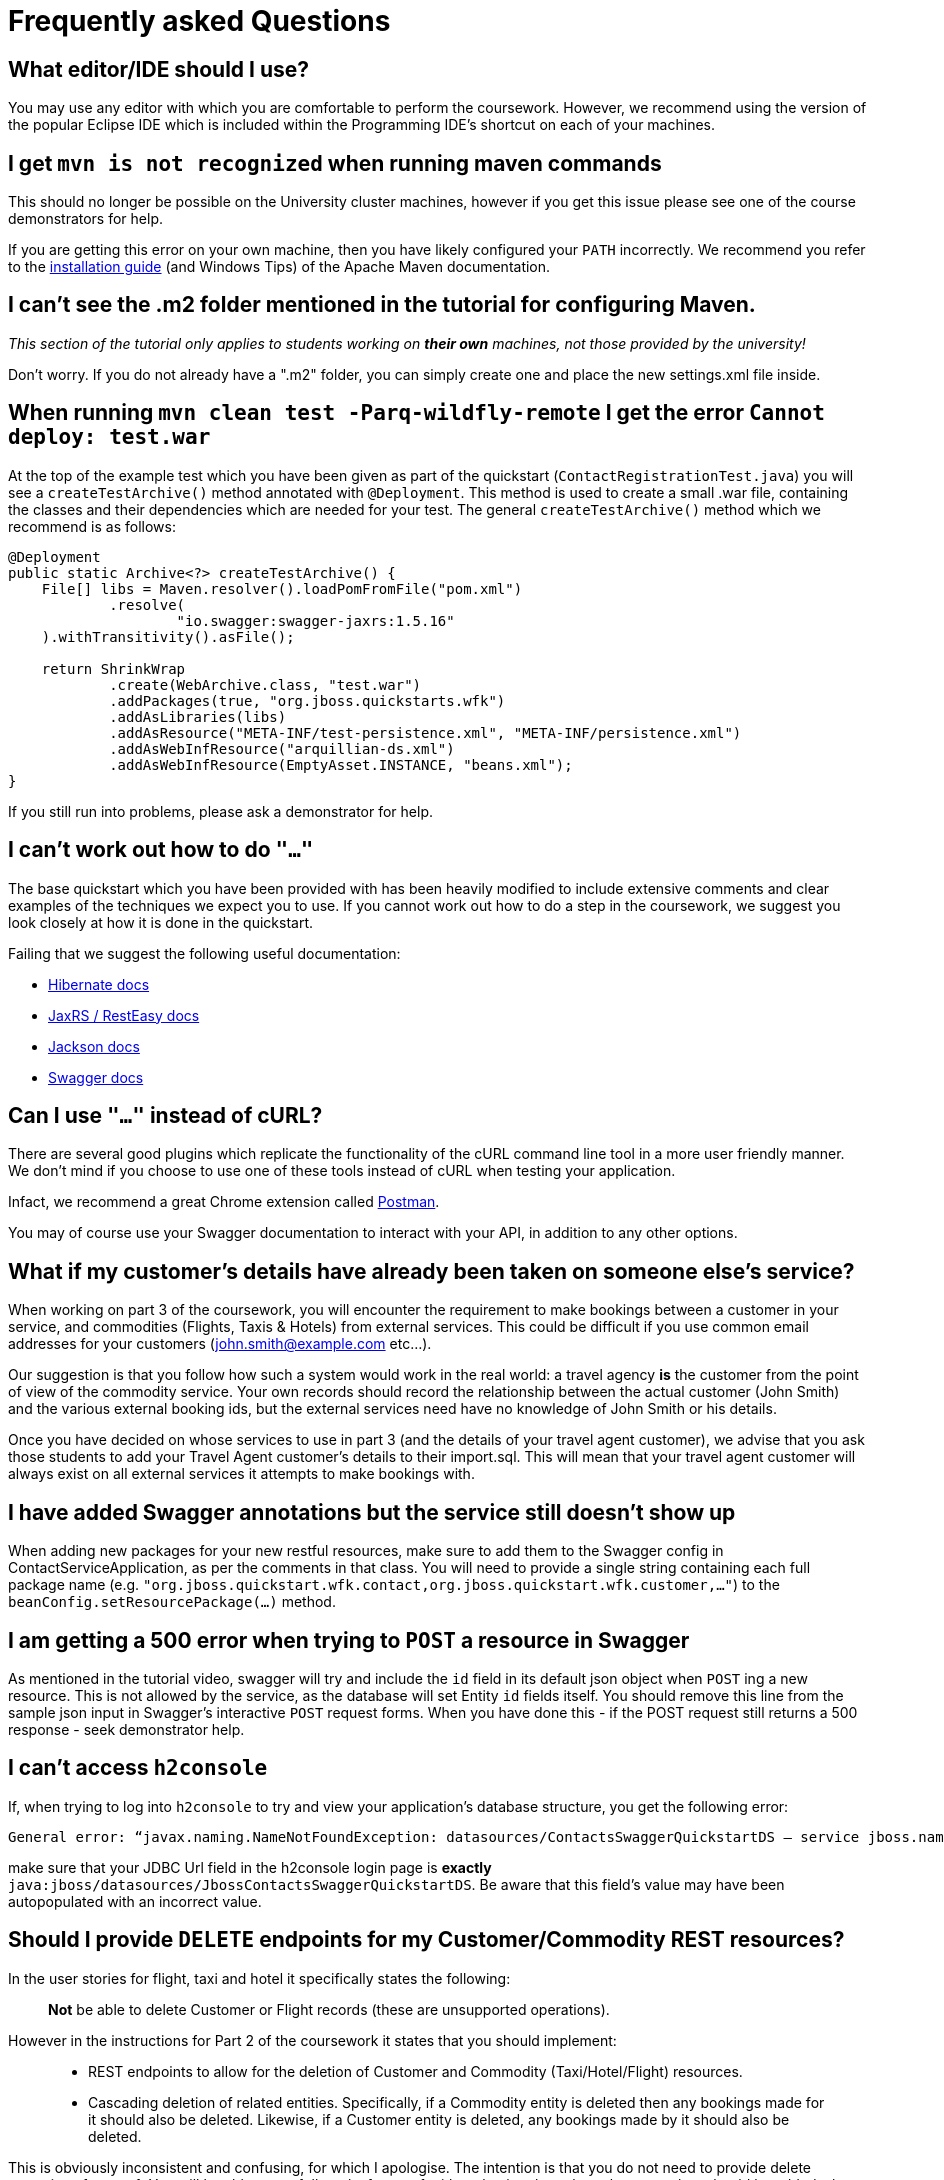 = Frequently asked Questions

== What editor/IDE should I use?
You may use any editor with which you are comfortable to perform the coursework. However, we recommend using the version of the popular Eclipse IDE which is included within the Programming IDE's shortcut on each of your machines.

== I get `mvn is not recognized` when running maven commands
This should no longer be possible on the University cluster machines, however if you get this issue please see one of the course demonstrators for help.

If you are getting this error on your own machine, then you have likely configured your `PATH` incorrectly. We recommend you refer to the https://maven.apache.org/install.html[installation guide] (and Windows Tips) of the Apache Maven documentation.

== I can't see the .m2 folder mentioned in the tutorial for configuring Maven.

_This section of the tutorial only applies to students working on *their own* machines, not those provided by the university!_

Don't worry. If you do not already have a ".m2" folder, you can simply create one and place the new settings.xml file inside.

== When running `mvn clean test -Parq-wildfly-remote` I get the error `Cannot deploy: test.war`
At the top of the example test which you have been given as part of the quickstart (`ContactRegistrationTest.java`) you will see a `createTestArchive()` method annotated with `@Deployment`.
This method is used to create a small .war file, containing the classes and their dependencies which are needed for your test.
The general `createTestArchive()` method which we recommend is as follows:

[source,java]
----
@Deployment
public static Archive<?> createTestArchive() {
    File[] libs = Maven.resolver().loadPomFromFile("pom.xml")
            .resolve(
                    "io.swagger:swagger-jaxrs:1.5.16"
    ).withTransitivity().asFile();

    return ShrinkWrap
            .create(WebArchive.class, "test.war")
            .addPackages(true, "org.jboss.quickstarts.wfk")
            .addAsLibraries(libs)
            .addAsResource("META-INF/test-persistence.xml", "META-INF/persistence.xml")
            .addAsWebInfResource("arquillian-ds.xml")
            .addAsWebInfResource(EmptyAsset.INSTANCE, "beans.xml");
}
----

If you still run into problems, please ask a demonstrator for help.

== I can't work out how to do `"..."`

The base quickstart which you have been provided with has been heavily modified to include extensive comments and clear examples of the techniques we expect you to use.
If you cannot work out how to do a step in the coursework, we suggest you look closely at how it is done in the quickstart.

Failing that we suggest the following useful documentation:

* link:http://docs.jboss.org/hibernate/orm/5.0/manual/en-US/html/[Hibernate docs]
* link:http://docs.jboss.org/resteasy/docs/3.0.16.Final/userguide/html_single/index.html[JaxRS / RestEasy docs]
* link:https://github.com/FasterXML/jackson-docs[Jackson docs]
* link:https://github.com/swagger-api/swagger-core/wiki/Annotations-1.5.X[Swagger docs]

== Can I use `"..."` instead of cURL?

There are several good plugins which replicate the functionality of the cURL command line tool in a more user friendly manner.
We don't mind if you choose to use one of these tools instead of cURL when testing your application.

Infact, we recommend a great Chrome extension called link:https://www.getpostman.com/[Postman].

You may of course use your Swagger documentation to interact with your API, in addition to any other options.

== What if my customer's details have already been taken on someone else's service?

When working on part 3 of the coursework, you will encounter the requirement to make bookings between a customer in your service, and commodities (Flights, Taxis & Hotels) from external services.
This could be difficult if you use common email addresses for your customers (john.smith@example.com etc...).

Our suggestion is that you follow how such a system would work in the real world: a travel agency *is* the customer from the point of view of the commodity service.
Your own records should record the relationship between the actual customer (John Smith) and the various external booking ids, but the external services need have no knowledge of John Smith or his details.

Once you have decided on whose services to use in part 3 (and the details of your travel agent customer), we advise that you ask those students to add your Travel Agent customer's details to their import.sql.
This will mean that your travel agent customer will always exist on all external services it attempts to make bookings with.

== I have added Swagger annotations but the service still doesn't show up

When adding new packages for your new restful resources, make sure to add them to the Swagger config in ContactServiceApplication, as per the comments in that class. You will need to provide a single string containing each full package name (e.g. `"org.jboss.quickstart.wfk.contact,org.jboss.quickstart.wfk.customer,..."`) to the `beanConfig.setResourcePackage(...)` method.

== I am getting a 500 error when trying to `POST` a resource in Swagger

As mentioned in the tutorial video, swagger will try and include the `id` field in its default json object when `POST` ing a new resource. This is not allowed by the service, as the database will set Entity `id` fields itself. You should remove this line from the sample json input in Swagger's interactive `POST` request forms.
When you have done this - if the POST request still returns a 500 response - seek demonstrator help.

== I can't access `h2console`

If, when trying to log into `h2console` to try and view your application's database structure, you get the following error:

```
General error: “javax.naming.NameNotFoundException: datasources/ContactsSwaggerQuickstartDS — service jboss.naming.contex.java.jboss.datasources.ContactsSwaggerQuickStartDS"
```
make sure that your JDBC Url field in the h2console login page is *exactly* `java:jboss/datasources/JbossContactsSwaggerQuickstartDS`. Be aware that this field's value may have been autopopulated with an incorrect value.

== Should I provide `DELETE` endpoints for my Customer/Commodity REST resources?

In the user stories for flight, taxi and hotel it specifically states the following:

____
*Not* be able to delete Customer or Flight records (these are unsupported operations).
____

However in the instructions for Part 2 of the coursework it states that you should implement:

____
 * REST endpoints to allow for the deletion of Customer and Commodity (Taxi/Hotel/Flight) resources.
 * Cascading deletion of related entities. Specifically, if a Commodity entity is deleted then any bookings made for it should also be deleted. Likewise, if a Customer entity is deleted, any bookings made by it should also be deleted.
____

This is obviously inconsistent and confusing, for which I apologise. The intention is that you do not need to provide delete operations for part 1. You will be able to get full marks for part 1 without having them there, however, they should be added when performing part 2, in order to verify that you have properly implemented relationship annotations and cascading deletes.
